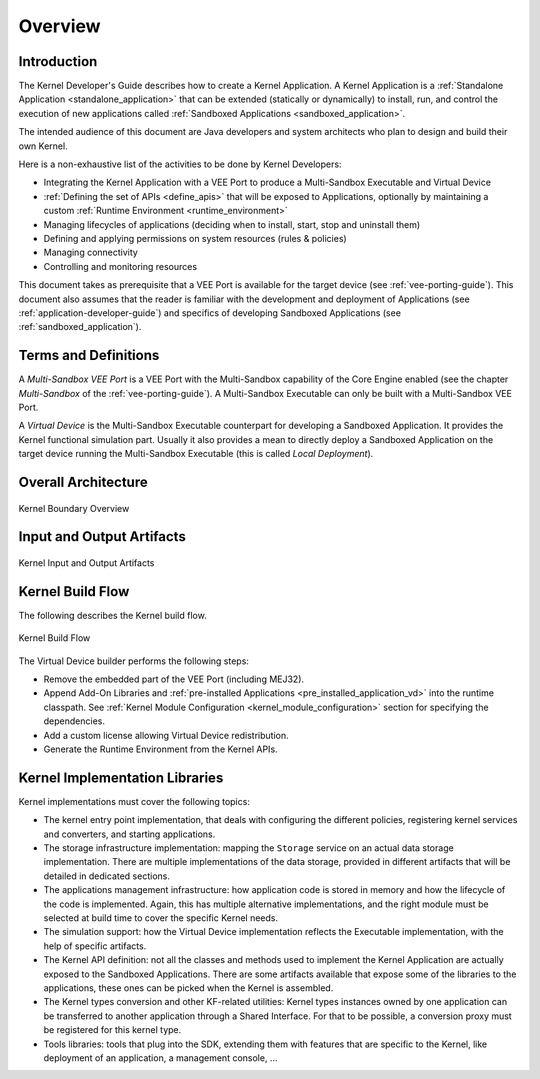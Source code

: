 Overview
========

Introduction
------------

The Kernel Developer's Guide describes how to create a Kernel Application. 
A Kernel Application is a :ref:`Standalone Application <standalone_application>`
that can be extended (statically or dynamically) to install, run, and control the execution of new
applications called :ref:`Sandboxed Applications <sandboxed_application>`.

The intended audience of this document are Java developers and system
architects who plan to design and build their own Kernel.

Here is a non-exhaustive list of the activities to be done by Kernel Developers:

-  Integrating the Kernel Application with a VEE Port to produce a Multi-Sandbox Executable and Virtual Device

-  :ref:`Defining the set of APIs <define_apis>` that will be exposed to Applications, optionally by maintaining a custom :ref:`Runtime Environment <runtime_environment>`

-  Managing lifecycles of applications (deciding when to install, start,
   stop and uninstall them)

-  Defining and applying permissions on system resources (rules &
   policies)

-  Managing connectivity

-  Controlling and monitoring resources

This document takes as prerequisite that a VEE Port is available
for the target device (see :ref:`vee-porting-guide`).
This document also assumes that the reader is familiar with the
development and deployment of Applications (see :ref:`application-developer-guide`)
and specifics of developing Sandboxed Applications (see :ref:`sandboxed_application`).

Terms and Definitions
---------------------

A *Multi-Sandbox VEE Port* is a VEE Port with the Multi-Sandbox
capability of the Core Engine enabled (see the chapter
*Multi-Sandbox* of the :ref:`vee-porting-guide`).
A Multi-Sandbox Executable can only be built with a Multi-Sandbox VEE Port.

A *Virtual Device* is the Multi-Sandbox Executable counterpart for developing
a Sandboxed Application. It provides the Kernel
functional simulation part. Usually it also provides a mean to directly
deploy a Sandboxed Application on the target device running the Multi-Sandbox
Executable (this is called *Local Deployment*).

Overall Architecture
--------------------

.. _fw_stack_overwiew:
.. figure:: png/overview.png
   :alt: Kernel Boundary Overview
   :align: center
   :scale: 60%

   Kernel Boundary Overview

.. _in_out_artifacts:

Input and Output Artifacts
--------------------------

.. figure:: png/inputs_outputs.png
   :alt: Kernel Input and Output Artifacts
   :align: center
   :scale: 60%

   Kernel Input and Output Artifacts

Kernel Build Flow
-----------------

The following describes the Kernel build flow.

.. figure:: png/build_flow_kernel.png
   :alt: Kernel Build Flow
   :align: center
   :scale: 75%

   Kernel Build Flow

The Virtual Device builder performs the following steps:

-  Remove the embedded part of the VEE Port (including MEJ32).

-  Append Add-On Libraries and :ref:`pre-installed Applications <pre_installed_application_vd>` into the runtime
   classpath. See :ref:`Kernel Module Configuration <kernel_module_configuration>` section for specifying the
   dependencies.

-  Add a custom license allowing Virtual Device redistribution.

-  Generate the Runtime Environment from the Kernel APIs.

Kernel Implementation Libraries
-------------------------------

Kernel implementations must cover the following topics:

-  The kernel entry point implementation, that deals with
   configuring the different policies, registering kernel services and
   converters, and starting applications.

-  The storage infrastructure implementation: mapping the ``Storage``
   service on an actual data storage implementation. There are multiple
   implementations of the data storage, provided in different artifacts
   that will be detailed in dedicated sections.

-  The applications management infrastructure: how application code is
   stored in memory and how the lifecycle of the code is implemented.
   Again, this has multiple alternative implementations, and the right
   module must be selected at build time to cover the specific
   Kernel needs.

-  The simulation support: how the Virtual Device implementation
   reflects the Executable implementation, with the help of specific
   artifacts.

-  The Kernel API definition: not all the classes and methods used to
   implement the Kernel Application are actually exposed to the
   Sandboxed Applications. There are some artifacts available that expose some of
   the libraries to the applications, these ones can be picked when the
   Kernel is assembled.

-  The Kernel types conversion and other KF-related utilities: Kernel
   types instances owned by one application can be transferred to
   another application through a Shared Interface. For that to be
   possible, a conversion proxy must be registered for this kernel type.

-  Tools libraries: tools that plug into the SDK,
   extending them with features that are specific to the Kernel, like
   deployment of an application, a management console, ...

..
   | Copyright 2008-2023, MicroEJ Corp. Content in this space is free 
   for read and redistribute. Except if otherwise stated, modification 
   is subject to MicroEJ Corp prior approval.
   | MicroEJ is a trademark of MicroEJ Corp. All other trademarks and 
   copyrights are the property of their respective owners.
